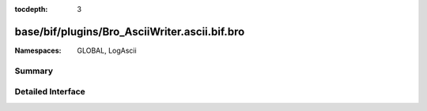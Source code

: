 :tocdepth: 3

base/bif/plugins/Bro_AsciiWriter.ascii.bif.bro
==============================================
.. bro:namespace:: GLOBAL
.. bro:namespace:: LogAscii


:Namespaces: GLOBAL, LogAscii

Summary
~~~~~~~

Detailed Interface
~~~~~~~~~~~~~~~~~~

